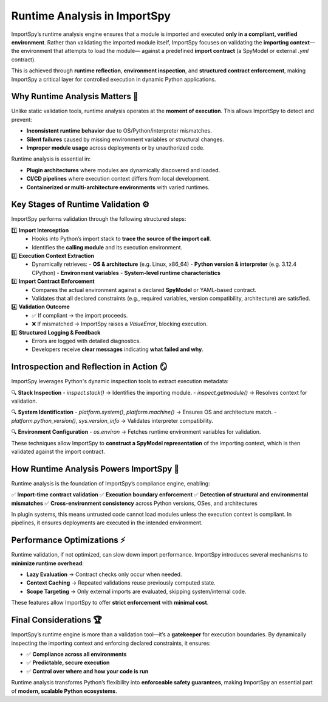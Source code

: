 Runtime Analysis in ImportSpy
=============================

ImportSpy’s runtime analysis engine ensures that a module is imported and executed  
**only in a compliant, verified environment**. Rather than validating the imported module itself,  
ImportSpy focuses on validating the **importing context**—the environment that attempts to load the module—  
against a predefined **import contract** (a SpyModel or external `.yml` contract).

This is achieved through **runtime reflection**, **environment inspection**,  
and **structured contract enforcement**, making ImportSpy a critical layer  
for controlled execution in dynamic Python applications.

Why Runtime Analysis Matters 🔬
-------------------------------

Unlike static validation tools, runtime analysis operates at the **moment of execution**.  
This allows ImportSpy to detect and prevent:

- **Inconsistent runtime behavior** due to OS/Python/interpreter mismatches.  
- **Silent failures** caused by missing environment variables or structural changes.  
- **Improper module usage** across deployments or by unauthorized code.

Runtime analysis is essential in:

- **Plugin architectures** where modules are dynamically discovered and loaded.  
- **CI/CD pipelines** where execution context differs from local development.  
- **Containerized or multi-architecture environments** with varied runtimes.

Key Stages of Runtime Validation ⚙️
------------------------------------

ImportSpy performs validation through the following structured steps:

1️⃣ **Import Interception**  
   - Hooks into Python’s import stack to **trace the source of the import call**.  
   - Identifies the **calling module** and its execution environment.  

2️⃣ **Execution Context Extraction**  
   - Dynamically retrieves:  
     - **OS & architecture** (e.g. Linux, x86_64)  
     - **Python version & interpreter** (e.g. 3.12.4 CPython)  
     - **Environment variables**  
     - **System-level runtime characteristics**  

3️⃣ **Import Contract Enforcement**  
   - Compares the actual environment against a declared **SpyModel** or YAML-based contract.  
   - Validates that all declared constraints (e.g., required variables, version compatibility, architecture) are satisfied.  

4️⃣ **Validation Outcome**  
   - ✅ If compliant → the import proceeds.  
   - ❌ If mismatched → ImportSpy raises a `ValueError`, blocking execution.  

5️⃣ **Structured Logging & Feedback**  
   - Errors are logged with detailed diagnostics.  
   - Developers receive **clear messages** indicating **what failed and why**.  

Introspection and Reflection in Action 🪞
-----------------------------------------

ImportSpy leverages Python's dynamic inspection tools to extract execution metadata:

🔍 **Stack Inspection**  
- `inspect.stack()` → Identifies the importing module.  
- `inspect.getmodule()` → Resolves context for validation.  

🔍 **System Identification**  
- `platform.system()`, `platform.machine()` → Ensures OS and architecture match.  
- `platform.python_version()`, `sys.version_info` → Validates interpreter compatibility.  

🔍 **Environment Configuration**  
- `os.environ` → Fetches runtime environment variables for validation.  

These techniques allow ImportSpy to **construct a SpyModel representation** of the importing context,  
which is then validated against the import contract.

How Runtime Analysis Powers ImportSpy 🚀
----------------------------------------

Runtime analysis is the foundation of ImportSpy’s compliance engine, enabling:

✅ **Import-time contract validation**  
✅ **Execution boundary enforcement**  
✅ **Detection of structural and environmental mismatches**  
✅ **Cross-environment consistency** across Python versions, OSes, and architectures  

In plugin systems, this means untrusted code cannot load modules unless the execution context is compliant.  
In pipelines, it ensures deployments are executed in the intended environment.

Performance Optimizations ⚡
----------------------------

Runtime validation, if not optimized, can slow down import performance.  
ImportSpy introduces several mechanisms to **minimize runtime overhead**:

- **Lazy Evaluation** → Contract checks only occur when needed.  
- **Context Caching** → Repeated validations reuse previously computed state.  
- **Scope Targeting** → Only external imports are evaluated, skipping system/internal code.  

These features allow ImportSpy to offer **strict enforcement** with **minimal cost**.

Final Considerations 🏆
------------------------

ImportSpy’s runtime engine is more than a validation tool—it’s a **gatekeeper** for execution boundaries.  
By dynamically inspecting the importing context and enforcing declared constraints, it ensures:

- ✅ **Compliance across all environments**  
- ✅ **Predictable, secure execution**  
- ✅ **Control over where and how your code is run**  

Runtime analysis transforms Python’s flexibility into **enforceable safety guarantees**,  
making ImportSpy an essential part of **modern, scalable Python ecosystems**.
